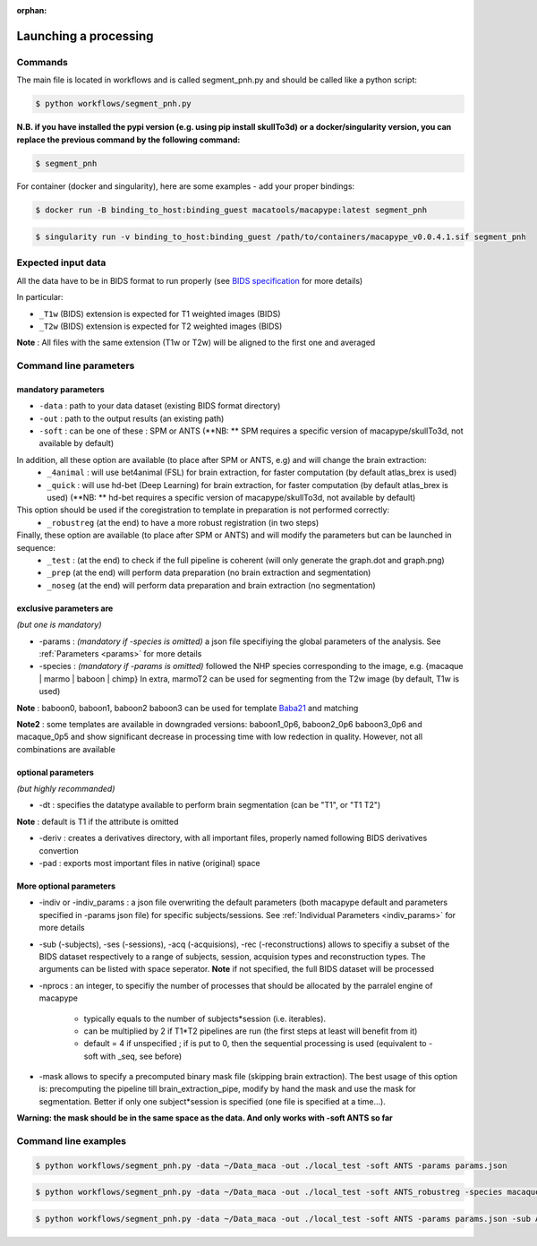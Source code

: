 :orphan:

.. command:

~~~~~~~~~~~~~~~~~~~~~~
Launching a processing
~~~~~~~~~~~~~~~~~~~~~~

Commands
********

The main file is located in workflows and is called segment_pnh.py and should be called like a python script:

.. code:: bash

    $ python workflows/segment_pnh.py

**N.B. if you have installed the pypi version (e.g. using pip install skullTo3d) or a docker/singularity version, you can replace the previous command by the following command:**

.. code:: bash

    $ segment_pnh



For container (docker and singularity), here are some examples - add your proper bindings:

.. code:: bash

    $ docker run -B binding_to_host:binding_guest macatools/macapype:latest segment_pnh

.. code:: bash

    $ singularity run -v binding_to_host:binding_guest /path/to/containers/macapype_v0.0.4.1.sif segment_pnh

Expected input data
*******************


All the data have to be in BIDS format to run properly (see `BIDS specification <https://bids-specification.readthedocs.io/en/stable/index.html>`_ for more details)

In particular:

* ``_T1w`` (BIDS) extension is expected for T1 weighted images (BIDS)
* ``_T2w`` (BIDS) extension is expected for T2 weighted images (BIDS)

.. image:: ./img/images/BIDS_orga.jpg
    :width: 600
    :align: center

**Note** : All files with the same extension (T1w or T2w) will be aligned to the first one and averaged


Command line parameters
***********************

--------------------
mandatory parameters
--------------------

* ``-data`` : path to your data dataset (existing BIDS format directory)
* ``-out`` : path to the output results (an existing path)
* ``-soft`` : can be one of these : SPM or ANTS (**NB: ** SPM requires a specific version of macapype/skullTo3d, not available by default)
In addition, all these option are available (to place after SPM or ANTS, e.g) and will change the brain extraction:
    * ``_4animal`` :  will use bet4animal (FSL) for brain extraction, for faster computation (by default atlas_brex is used)
    * ``_quick`` : will use hd-bet (Deep Learning) for brain extraction, for faster computation (by default atlas_brex is used) (**NB: ** hd-bet requires a specific version of macapype/skullTo3d, not available by default)
This option should be used if the coregistration to template in preparation is not performed correctly:
    * ``_robustreg`` (at the end) to have a more robust registration (in two steps)
Finally, these option are available (to place after SPM or ANTS) and will modify the parameters but can be launched in sequence:
    * ``_test`` : (at the end) to check if the full pipeline is coherent (will only generate the graph.dot and graph.png)
    * ``_prep`` (at the end) will perform data preparation (no brain extraction and segmentation)
    * ``_noseg`` (at the end) will perform data preparation and brain extraction (no segmentation)

------------------------
exclusive parameters are
------------------------
*(but one is mandatory)*

* -params : *(mandatory if -species is omitted)* a json file specifiying the global parameters of the analysis. See :ref:`Parameters <params>` for more details

* -species : *(mandatory if -params is omitted)* followed the NHP species corresponding to the image, e.g. {macaque | marmo | baboon | chimp} In extra, marmoT2 can be used for segmenting from the T2w image (by default, T1w is used)

**Note** : baboon0, baboon1, baboon2 baboon3 can be used for template `Baba21 <doi:10.18112/openneuro.ds005424.v1.0.0>`_
and matching

**Note2** : some templates are available in downgraded versions: baboon1_0p6, baboon2_0p6 baboon3_0p6 and macaque_0p5 and show significant decrease in processing time with low redection in quality. However, not all combinations are available

-------------------
optional parameters
-------------------
*(but highly recommanded)*

* -dt : specifies the datatype available to perform brain segmentation (can be "T1", or "T1 T2")

**Note** : default is T1 if the attribute is omitted

* -deriv : creates a derivatives directory, with all important files, properly named following BIDS derivatives convertion

* -pad : exports most important files in native (original) space

------------------------
More optional parameters
------------------------

* -indiv or -indiv_params : a json file overwriting the default parameters (both macapype default and parameters specified in -params json file) for specific subjects/sessions. See :ref:`Individual Parameters <indiv_params>` for more details

* -sub (-subjects), -ses (-sessions), -acq (-acquisions), -rec (-reconstructions) allows to specifiy a subset of the BIDS dataset respectively to a range of subjects, session, acquision types and reconstruction types. The arguments can be listed with space seperator. **Note** if not specified, the full BIDS dataset will be processed

* -nprocs : an integer, to specifiy the number of processes that should be allocated by the parralel engine of macapype

    * typically equals to the number of subjects*session (i.e. iterables).
    * can be multiplied by 2 if T1*T2 pipelines are run (the first steps at least will benefit from it)
    * default = 4 if unspecified ; if is put to 0, then the sequential processing is used (equivalent to -soft with _seq, see before)

* -mask allows to specify a precomputed binary mask file (skipping brain extraction). The best usage of this option is: precomputing the pipeline till brain_extraction_pipe, modify by hand the mask and use the mask for segmentation. Better if only one subject*session is specified (one file is specified at a time...).

**Warning: the mask should be in the same space as the data. And only works with -soft ANTS so far**

Command line examples
*********************

.. code:: bash

    $ python workflows/segment_pnh.py -data ~/Data_maca -out ./local_test -soft ANTS -params params.json

.. code:: bash

    $ python workflows/segment_pnh.py -data ~/Data_maca -out ./local_test -soft ANTS_robustreg -species macaque

.. code:: bash

    $ python workflows/segment_pnh.py -data ~/Data_maca -out ./local_test -soft ANTS -params params.json -sub Apache Baron -ses 01 -rec mean -deriv -pad
